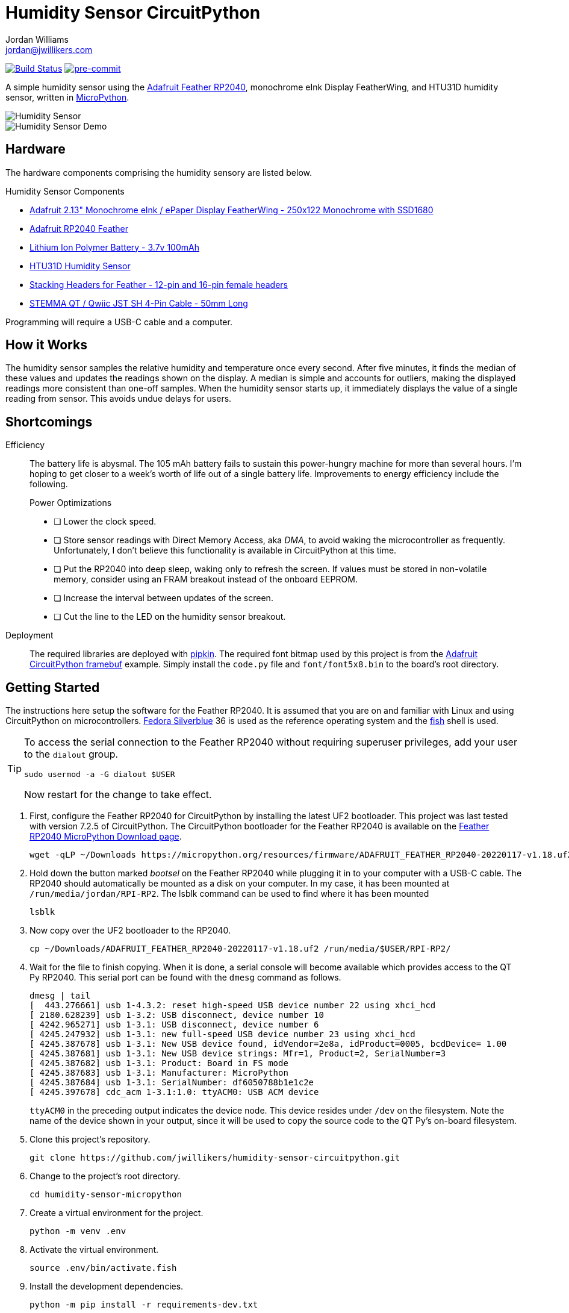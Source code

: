 = Humidity Sensor CircuitPython
Jordan Williams <jordan@jwillikers.com>
:experimental:
:icons: font
ifdef::env-github[]
:tip-caption: :bulb:
:note-caption: :information_source:
:important-caption: :heavy_exclamation_mark:
:caution-caption: :fire:
:warning-caption: :warning:
endif::[]
:Adafruit-CircuitPython-framebuf: https://github.com/adafruit/Adafruit_CircuitPython_framebuf[Adafruit CircuitPython framebuf]
:Adafruit-Feather-RP2040: https://learn.adafruit.com/adafruit-feather-rp2040-pico[Adafruit Feather RP2040]
:Asciidoctor_: https://asciidoctor.org/[Asciidoctor]
:CircuitPython: https://circuitpython.org/[CircuitPython]
:Fedora: https://getfedora.org/[Fedora]
:Fedora-Silverblue: https://silverblue.fedoraproject.org/[Fedora Silverblue]
:fish: https://fishshell.com/[fish]
:Git: https://git-scm.com/[Git]
:Linux: https://www.linuxfoundation.org/[Linux]
:MicroPython: https://micropython.org/[MicroPython]
:pip-tools: https://github.com/jazzband/pip-tools[pip-tools]
:pipkin: https://github.com/aivarannamaa/pipkin[pipkin]
:pre-commit: https://pre-commit.com/[pre-commit]
:Python: https://www.python.org/[Python]

image:https://github.com/jwillikers/humidity-sensor-circuitpython/workflows/CI/badge.svg["Build Status", link="https://github.com/jwillikers/humidity-sensor-circuitpython/actions?query=workflow%3ACI"]
image:https://img.shields.io/badge/pre--commit-enabled-brightgreen?logo=pre-commit&logoColor=white[pre-commit, link=https://github.com/pre-commit/pre-commit]

A simple humidity sensor using the {Adafruit-Feather-RP2040}, monochrome eInk Display FeatherWing, and HTU31D humidity sensor, written in {MicroPython}.

ifdef::env-github[]
++++
<p align="center">
  <img  alt="Humidity Sensor" src="pics/Humidity Sensor Top.jpg?raw=true"/>
</p>
<p align="center">
  <img  alt="Humidity Sensor Demo" src="pics/Humidity Sensor Demo.gif?raw=true"/>
</p>
++++
endif::[]

ifndef::env-github[]
image::pics/Humidity Sensor Top.jpg[Humidity Sensor, align=center]
image::pics/Humidity Sensor Demo.gif[Humidity Sensor Demo, align=center]
endif::[]

== Hardware

The hardware components comprising the humidity sensory are listed below.

.Humidity Sensor Components
* https://www.adafruit.com/product/4195[Adafruit 2.13" Monochrome eInk / ePaper Display FeatherWing - 250x122 Monochrome with SSD1680]
* https://www.adafruit.com/product/4884[Adafruit RP2040 Feather]
* https://www.adafruit.com/product/1570[Lithium Ion Polymer Battery - 3.7v 100mAh]
* https://www.adafruit.com/product/4832[HTU31D Humidity Sensor]
* https://www.adafruit.com/product/2830[Stacking Headers for Feather - 12-pin and 16-pin female headers]
* https://www.adafruit.com/product/4399[STEMMA QT / Qwiic JST SH 4-Pin Cable - 50mm Long]

Programming will require a USB-C cable and a computer.

== How it Works

The humidity sensor samples the relative humidity and temperature once every second.
After five minutes, it finds the median of these values and updates the readings shown on the display.
A median is simple and accounts for outliers, making the displayed readings more consistent than one-off samples.
When the humidity sensor starts up, it immediately displays the value of a single reading from sensor.
This avoids undue delays for users.

== Shortcomings

Efficiency::
The battery life is abysmal.
The 105 mAh battery fails to sustain this power-hungry machine for more than several hours.
I'm hoping to get closer to a week's worth of life out of a single battery life.
Improvements to energy efficiency include the following.
+
.Power Optimizations
- [ ] Lower the clock speed.
- [ ] Store sensor readings with Direct Memory Access, aka _DMA_, to avoid waking the microcontroller as frequently.
Unfortunately, I don't believe this functionality is available in CircuitPython at this time.
- [ ] Put the RP2040 into deep sleep, waking only to refresh the screen.
If values must be stored in non-volatile memory, consider using an FRAM breakout instead of the onboard EEPROM.
- [ ] Increase the interval between updates of the screen.
- [ ] Cut the line to the LED on the humidity sensor breakout.

Deployment::
The required libraries are deployed with {pipkin}.
The required font bitmap used by this project is from the {Adafruit-CircuitPython-framebuf} example.
Simply install the `code.py` file and `font/font5x8.bin` to the board's root directory.

== Getting Started

The instructions here setup the software for the Feather RP2040.
It is assumed that you are on and familiar with Linux and using CircuitPython on microcontrollers.
{Fedora-Silverblue} 36 is used as the reference operating system and the {fish} shell is used.

[TIP]
====
To access the serial connection to the Feather RP2040 without requiring superuser privileges, add your user to the `dialout` group.

[,sh]
----
sudo usermod -a -G dialout $USER
----

Now restart for the change to take effect.
====

. First, configure the Feather RP2040 for CircuitPython by installing the latest UF2 bootloader.
This project was last tested with version 7.2.5 of CircuitPython.
The CircuitPython bootloader for the Feather RP2040 is available on the https://micropython.org/download/ADAFRUIT_FEATHER_RP2040/[Feather RP2040 MicroPython Download page].
+
[,sh]
----
wget -qLP ~/Downloads https://micropython.org/resources/firmware/ADAFRUIT_FEATHER_RP2040-20220117-v1.18.uf2
----

. Hold down the button marked _bootsel_ on the Feather RP2040 while plugging it in to your computer with a USB-C cable.
The RP2040 should automatically be mounted as a disk on your computer.
In my case, it has been mounted at `/run/media/jordan/RPI-RP2`.
The lsblk command can be used to find where it has been mounted
+
[,sh]
----
lsblk
----

. Now copy over the UF2 bootloader to the RP2040.
+
[,sh]
----
cp ~/Downloads/ADAFRUIT_FEATHER_RP2040-20220117-v1.18.uf2 /run/media/$USER/RPI-RP2/
----

. Wait for the file to finish copying.
When it is done, a serial console will become available which provides access to the QT Py RP2040.
This serial port can be found with the `dmesg` command as follows.
+
--
[source,sh]
----
dmesg | tail
[  443.276661] usb 1-4.3.2: reset high-speed USB device number 22 using xhci_hcd
[ 2180.628239] usb 1-3.2: USB disconnect, device number 10
[ 4242.965271] usb 1-3.1: USB disconnect, device number 6
[ 4245.247932] usb 1-3.1: new full-speed USB device number 23 using xhci_hcd
[ 4245.387678] usb 1-3.1: New USB device found, idVendor=2e8a, idProduct=0005, bcdDevice= 1.00
[ 4245.387681] usb 1-3.1: New USB device strings: Mfr=1, Product=2, SerialNumber=3
[ 4245.387682] usb 1-3.1: Product: Board in FS mode
[ 4245.387683] usb 1-3.1: Manufacturer: MicroPython
[ 4245.387684] usb 1-3.1: SerialNumber: df6050788b1e1c2e
[ 4245.397678] cdc_acm 1-3.1:1.0: ttyACM0: USB ACM device
----

`ttyACM0` in the preceding output indicates the device node.
This device resides under `/dev` on the filesystem.
Note the name of the device shown in your output, since it will be used to copy the source code to the QT Py's on-board filesystem.
--

. Clone this project's repository.
+
[,sh]
----
git clone https://github.com/jwillikers/humidity-sensor-circuitpython.git
----

. Change to the project's root directory. 
+
[,sh]
----
cd humidity-sensor-micropython
----

. Create a virtual environment for the project.
+
[,sh]
----
python -m venv .env
----

. Activate the virtual environment.
+
[,sh]
----
source .env/bin/activate.fish
----

. Install the development dependencies.
+
[,sh]
----
python -m pip install -r requirements-dev.txt
----

. Install the necessary libraries on the microcontroller using {pipkin}.
+
[,sh]
----
pipkin -p /dev/ttyACM0 install --compile -r requirements-circuitpython.txt
----

. Download the MicroPython `pyboard.py` script for accessing the QT Py RP2040.
+
[,sh]
----
wget -L https://raw.githubusercontent.com/micropython/micropython/master/tools/pyboard.py
----

. Copy the `main.py` source code file to the QT Py RP2040.
+
[,sh]
----
python pyboard.py --device /dev/ttyACM0 -f cp main.py font/font5x8.bin :
----

. Exit the project's virtual environment.
+
[,sh]
----
exit
----

== Development

It's recommended to use the provided {pre-commit} checks when developing.

. Activate the virtual environment.
+
[,sh]
----
source .env/bin/activate.fish
----

. Install the development packages.
+
[,sh]
----
python -m pip install -r requirements-dev.txt
----

. Install the packages available for CPython directly on your computer.
This enables tools and editors to better verify that the libraries are being used properly.
This project uses pip-tools to synchronize virtual environments for development.
Sync your virtual environments packages with those pinned in the `requirements.txt` and `requirements-dev.txt` files with the `pip-sync` command.
+
[,sh]
----
pip-sync requirements-dev.txt requirements.txt
----

. Install the Git hooks for pre-commit.
+
[,sh]
----
pre-commit install
----

. Upgrade the packages pinned in the `requirements.txt` file with the `pip-compile` command.
+
[,sh]
----
pip-compile \
  --allow-unsafe \
  --generate-hashes \
  --reuse-hashes \
  --upgrade \
  requirements.in
----

. The pinned development packages in the `requirements-dev.txt` file can be upgraded in the same fashion.
+
[,sh]
----
pip-compile \
  --allow-unsafe \
  --generate-hashes \
  --reuse-hashes \
  --upgrade \
  requirements-dev.in
----

. Update the CircuitPython dependencies in `requirements-circuitpython.txt` by running the `pip-compile` command and removing all the dependencies that don't contain `adafruit-circuitpython` in the name.
The following command will do all of this with the help of a couple command-line options and Awk.
+
[,sh]
----
pip-compile \
    --allow-unsafe \
    --generate-hashes \
    --no-annotate \
    --no-header \
    --output-file requirements-circuitpython.txt \
    --reuse-hashes \
    --upgrade \
    requirements.in; \
  and awk \
    -i inplace \
    '/adafruit-circuitpython/ || /adafruit-blinka/ {c=2} c&&c--' \
    requirements-circuitpython.txt
----

== Documentation

.CircuitPython Documentation
* https://circuitpython.readthedocs.io/en/latest/shared-bindings/alarm/index.html[alarm]
* https://circuitpython.readthedocs.io/projects/epd/en/latest/[epd]
* https://circuitpython.readthedocs.io/projects/framebuf/en/latest/[framebuf]
* https://circuitpython.readthedocs.io/projects/htu31d/en/latest/[htu31d]
* https://circuitpython.readthedocs.io/en/latest/shared-bindings/neopixel_write/index.html[neopixel_write]

.MicroPython Documentation
* https://docs.micropython.org/en/latest/rp2/quickref.html

== Contributing

Contributions in the form of issues, feedback, and even pull requests are welcome.
Make sure to adhere to the project's link:CODE_OF_CONDUCT.adoc[Code of Conduct].

== Open Source Software

This project is built on the hard work of countless open source contributors.
Several of these projects are enumerated below.

* {Asciidoctor_}
* {CircuitPython}
* {Fedora}
* {Fedora-Silverblue}
* {fish}
* {Git}
* {MicroPython}
* {Linux}
* {pip-tools}
* {pipkin}
* {pre-commit}
* {Python}

== Code of Conduct

Refer to the project's link:CODE_OF_CONDUCT.adoc[Code of Conduct] for details.

== License

The font bitmap, link:font/font5x8.bin[font/font5x8.bin], is © 2021 ladyada for Adafruit Industries and licensed under the MIT license.

This repository is licensed under the https://www.gnu.org/licenses/gpl-3.0.html[GPLv3], a copy of which is provided link:LICENSE.adoc[here].

© 2021-2022 Jordan Williams

== Authors

mailto:{email}[{author}]
